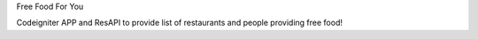 Free Food For You

Codeigniter APP and ResAPI to provide list of restaurants and people providing free food!

